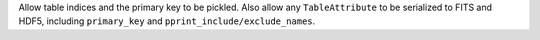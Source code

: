 Allow table indices and the primary key to be pickled. Also allow any
``TableAttribute`` to be serialized to FITS and HDF5, including ``primary_key``
and ``pprint_include/exclude_names``.

